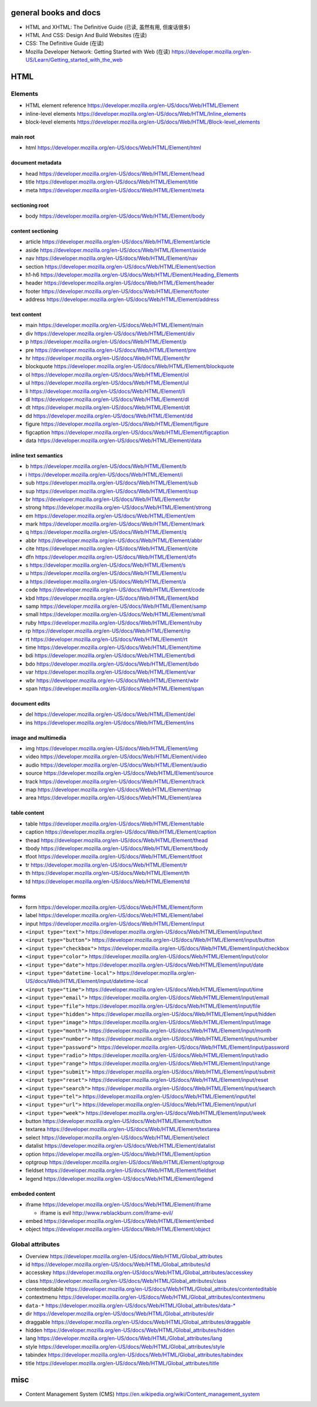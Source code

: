 general books and docs
======================

- HTML and XHTML: The Definitive Guide (已读, 虽然有用, 但废话很多)

- HTML And CSS: Design And Build Websites (在读)

- CSS: The Definitive Guide (在读)

- Mozilla Developer Network: Getting Started with Web (在读)
  https://developer.mozilla.org/en-US/Learn/Getting_started_with_the_web

HTML
====

Elements
--------

- HTML element reference
  https://developer.mozilla.org/en-US/docs/Web/HTML/Element

- inline-level elements
  https://developer.mozilla.org/en-US/docs/Web/HTML/Inline_elements

- block-level elements
  https://developer.mozilla.org/en-US/docs/Web/HTML/Block-level_elements

main root
~~~~~~~~~

- html
  https://developer.mozilla.org/en-US/docs/Web/HTML/Element/html

document metadata
~~~~~~~~~~~~~~~~~

- head
  https://developer.mozilla.org/en-US/docs/Web/HTML/Element/head

- title
  https://developer.mozilla.org/en-US/docs/Web/HTML/Element/title

- meta
  https://developer.mozilla.org/en-US/docs/Web/HTML/Element/meta

sectioning root
~~~~~~~~~~~~~~~

- body
  https://developer.mozilla.org/en-US/docs/Web/HTML/Element/body

content sectioning
~~~~~~~~~~~~~~~~~~

- article
  https://developer.mozilla.org/en-US/docs/Web/HTML/Element/article

- aside
  https://developer.mozilla.org/en-US/docs/Web/HTML/Element/aside

- nav
  https://developer.mozilla.org/en-US/docs/Web/HTML/Element/nav

- section
  https://developer.mozilla.org/en-US/docs/Web/HTML/Element/section

- h1-h6
  https://developer.mozilla.org/en-US/docs/Web/HTML/Element/Heading_Elements

- header
  https://developer.mozilla.org/en-US/docs/Web/HTML/Element/header

- footer
  https://developer.mozilla.org/en-US/docs/Web/HTML/Element/footer

- address
  https://developer.mozilla.org/en-US/docs/Web/HTML/Element/address

text content
~~~~~~~~~~~~

- main
  https://developer.mozilla.org/en-US/docs/Web/HTML/Element/main

- div
  https://developer.mozilla.org/en-US/docs/Web/HTML/Element/div

- p
  https://developer.mozilla.org/en-US/docs/Web/HTML/Element/p

- pre
  https://developer.mozilla.org/en-US/docs/Web/HTML/Element/pre

- hr
  https://developer.mozilla.org/en-US/docs/Web/HTML/Element/hr

- blockquote
  https://developer.mozilla.org/en-US/docs/Web/HTML/Element/blockquote

- ol
  https://developer.mozilla.org/en-US/docs/Web/HTML/Element/ol

- ul
  https://developer.mozilla.org/en-US/docs/Web/HTML/Element/ul

- li
  https://developer.mozilla.org/en-US/docs/Web/HTML/Element/li

- dl
  https://developer.mozilla.org/en-US/docs/Web/HTML/Element/dl

- dt
  https://developer.mozilla.org/en-US/docs/Web/HTML/Element/dt

- dd
  https://developer.mozilla.org/en-US/docs/Web/HTML/Element/dd

- figure
  https://developer.mozilla.org/en-US/docs/Web/HTML/Element/figure

- figcaption
  https://developer.mozilla.org/en-US/docs/Web/HTML/Element/figcaption

- data
  https://developer.mozilla.org/en-US/docs/Web/HTML/Element/data

inline text semantics
~~~~~~~~~~~~~~~~~~~~~

- b
  https://developer.mozilla.org/en-US/docs/Web/HTML/Element/b

- i
  https://developer.mozilla.org/en-US/docs/Web/HTML/Element/i

- sub
  https://developer.mozilla.org/en-US/docs/Web/HTML/Element/sub

- sup
  https://developer.mozilla.org/en-US/docs/Web/HTML/Element/sup

- br
  https://developer.mozilla.org/en-US/docs/Web/HTML/Element/br

- strong
  https://developer.mozilla.org/en-US/docs/Web/HTML/Element/strong

- em
  https://developer.mozilla.org/en-US/docs/Web/HTML/Element/em

- mark
  https://developer.mozilla.org/en-US/docs/Web/HTML/Element/mark

- q
  https://developer.mozilla.org/en-US/docs/Web/HTML/Element/q

- abbr
  https://developer.mozilla.org/en-US/docs/Web/HTML/Element/abbr

- cite
  https://developer.mozilla.org/en-US/docs/Web/HTML/Element/cite

- dfn
  https://developer.mozilla.org/en-US/docs/Web/HTML/Element/dfn

- s
  https://developer.mozilla.org/en-US/docs/Web/HTML/Element/s

- u
  https://developer.mozilla.org/en-US/docs/Web/HTML/Element/u

- a
  https://developer.mozilla.org/en-US/docs/Web/HTML/Element/a

- code
  https://developer.mozilla.org/en-US/docs/Web/HTML/Element/code

- kbd
  https://developer.mozilla.org/en-US/docs/Web/HTML/Element/kbd

- samp
  https://developer.mozilla.org/en-US/docs/Web/HTML/Element/samp

- small
  https://developer.mozilla.org/en-US/docs/Web/HTML/Element/small

- ruby
  https://developer.mozilla.org/en-US/docs/Web/HTML/Element/ruby

- rp
  https://developer.mozilla.org/en-US/docs/Web/HTML/Element/rp

- rt
  https://developer.mozilla.org/en-US/docs/Web/HTML/Element/rt

- time
  https://developer.mozilla.org/en-US/docs/Web/HTML/Element/time

- bdi
  https://developer.mozilla.org/en-US/docs/Web/HTML/Element/bdi

- bdo
  https://developer.mozilla.org/en-US/docs/Web/HTML/Element/bdo

- var
  https://developer.mozilla.org/en-US/docs/Web/HTML/Element/var

- wbr
  https://developer.mozilla.org/en-US/docs/Web/HTML/Element/wbr

- span
  https://developer.mozilla.org/en-US/docs/Web/HTML/Element/span

document edits
~~~~~~~~~~~~~~

- del
  https://developer.mozilla.org/en-US/docs/Web/HTML/Element/del

- ins
  https://developer.mozilla.org/en-US/docs/Web/HTML/Element/ins

image and multimedia
~~~~~~~~~~~~~~~~~~~~

- img
  https://developer.mozilla.org/en-US/docs/Web/HTML/Element/img

- video
  https://developer.mozilla.org/en-US/docs/Web/HTML/Element/video

- audio
  https://developer.mozilla.org/en-US/docs/Web/HTML/Element/audio

- source
  https://developer.mozilla.org/en-US/docs/Web/HTML/Element/source

- track
  https://developer.mozilla.org/en-US/docs/Web/HTML/Element/track

- map
  https://developer.mozilla.org/en-US/docs/Web/HTML/Element/map

- area
  https://developer.mozilla.org/en-US/docs/Web/HTML/Element/area

table content
~~~~~~~~~~~~~

- table
  https://developer.mozilla.org/en-US/docs/Web/HTML/Element/table

- caption
  https://developer.mozilla.org/en-US/docs/Web/HTML/Element/caption

- thead
  https://developer.mozilla.org/en-US/docs/Web/HTML/Element/thead

- tbody
  https://developer.mozilla.org/en-US/docs/Web/HTML/Element/tbody

- tfoot
  https://developer.mozilla.org/en-US/docs/Web/HTML/Element/tfoot

- tr
  https://developer.mozilla.org/en-US/docs/Web/HTML/Element/tr

- th
  https://developer.mozilla.org/en-US/docs/Web/HTML/Element/th

- td
  https://developer.mozilla.org/en-US/docs/Web/HTML/Element/td

forms
~~~~~

- form
  https://developer.mozilla.org/en-US/docs/Web/HTML/Element/form

- label
  https://developer.mozilla.org/en-US/docs/Web/HTML/Element/label

- input
  https://developer.mozilla.org/en-US/docs/Web/HTML/Element/input

- ``<input type="text">``
  https://developer.mozilla.org/en-US/docs/Web/HTML/Element/input/text

- ``<input type="button">``
  https://developer.mozilla.org/en-US/docs/Web/HTML/Element/input/button

- ``<input type="checkbox">``
  https://developer.mozilla.org/en-US/docs/Web/HTML/Element/input/checkbox

- ``<input type="color">``
  https://developer.mozilla.org/en-US/docs/Web/HTML/Element/input/color

- ``<input type="date">``
  https://developer.mozilla.org/en-US/docs/Web/HTML/Element/input/date

- ``<input type="datetime-local">``
  https://developer.mozilla.org/en-US/docs/Web/HTML/Element/input/datetime-local

- ``<input type="time">``
  https://developer.mozilla.org/en-US/docs/Web/HTML/Element/input/time

- ``<input type="email">``
  https://developer.mozilla.org/en-US/docs/Web/HTML/Element/input/email

- ``<input type="file">``
  https://developer.mozilla.org/en-US/docs/Web/HTML/Element/input/file

- ``<input type="hidden">``
  https://developer.mozilla.org/en-US/docs/Web/HTML/Element/input/hidden

- ``<input type="image">``
  https://developer.mozilla.org/en-US/docs/Web/HTML/Element/input/image

- ``<input type="month">``
  https://developer.mozilla.org/en-US/docs/Web/HTML/Element/input/month

- ``<input type="number">``
  https://developer.mozilla.org/en-US/docs/Web/HTML/Element/input/number

- ``<input type="password">``
  https://developer.mozilla.org/en-US/docs/Web/HTML/Element/input/password

- ``<input type="radio">``
  https://developer.mozilla.org/en-US/docs/Web/HTML/Element/input/radio

- ``<input type="range">``
  https://developer.mozilla.org/en-US/docs/Web/HTML/Element/input/range

- ``<input type="submit">``
  https://developer.mozilla.org/en-US/docs/Web/HTML/Element/input/submit

- ``<input type="reset">``
  https://developer.mozilla.org/en-US/docs/Web/HTML/Element/input/reset

- ``<input type="search">``
  https://developer.mozilla.org/en-US/docs/Web/HTML/Element/input/search

- ``<input type="tel">``
  https://developer.mozilla.org/en-US/docs/Web/HTML/Element/input/tel

- ``<input type="url">``
  https://developer.mozilla.org/en-US/docs/Web/HTML/Element/input/url

- ``<input type="week">``
  https://developer.mozilla.org/en-US/docs/Web/HTML/Element/input/week

- button
  https://developer.mozilla.org/en-US/docs/Web/HTML/Element/button

- textarea
  https://developer.mozilla.org/en-US/docs/Web/HTML/Element/textarea

- select
  https://developer.mozilla.org/en-US/docs/Web/HTML/Element/select

- datalist
  https://developer.mozilla.org/en-US/docs/Web/HTML/Element/datalist

- option
  https://developer.mozilla.org/en-US/docs/Web/HTML/Element/option

- optgroup
  https://developer.mozilla.org/en-US/docs/Web/HTML/Element/optgroup

- fieldset
  https://developer.mozilla.org/en-US/docs/Web/HTML/Element/fieldset

- legend
  https://developer.mozilla.org/en-US/docs/Web/HTML/Element/legend

embeded content
~~~~~~~~~~~~~~~

- iframe
  https://developer.mozilla.org/en-US/docs/Web/HTML/Element/iframe

  * iframe is evil
    http://www.rwblackburn.com/iframe-evil/

- embed
  https://developer.mozilla.org/en-US/docs/Web/HTML/Element/embed

- object
  https://developer.mozilla.org/en-US/docs/Web/HTML/Element/object

Global attributes
-----------------
- Overview
  https://developer.mozilla.org/en-US/docs/Web/HTML/Global_attributes

- id
  https://developer.mozilla.org/en-US/docs/Web/HTML/Global_attributes/id

- accesskey
  https://developer.mozilla.org/en-US/docs/Web/HTML/Global_attributes/accesskey

- class
  https://developer.mozilla.org/en-US/docs/Web/HTML/Global_attributes/class

- contenteditable
  https://developer.mozilla.org/en-US/docs/Web/HTML/Global_attributes/contenteditable

- contextmenu
  https://developer.mozilla.org/en-US/docs/Web/HTML/Global_attributes/contextmenu

- ``data-*``
  https://developer.mozilla.org/en-US/docs/Web/HTML/Global_attributes/data-*

- dir
  https://developer.mozilla.org/en-US/docs/Web/HTML/Global_attributes/dir

- draggable
  https://developer.mozilla.org/en-US/docs/Web/HTML/Global_attributes/draggable

- hidden
  https://developer.mozilla.org/en-US/docs/Web/HTML/Global_attributes/hidden

- lang
  https://developer.mozilla.org/en-US/docs/Web/HTML/Global_attributes/lang

- style
  https://developer.mozilla.org/en-US/docs/Web/HTML/Global_attributes/style

- tabindex
  https://developer.mozilla.org/en-US/docs/Web/HTML/Global_attributes/tabindex

- title
  https://developer.mozilla.org/en-US/docs/Web/HTML/Global_attributes/title

misc
====

- Content Management System (CMS)
  https://en.wikipedia.org/wiki/Content_management_system
